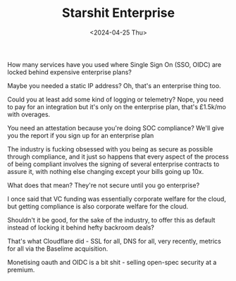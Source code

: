 #+TITLE: Starshit Enterprise
#+DATE: <2024-04-25 Thu>
#+CATEGORY: programming

How many services have you used where Single Sign On (SSO, OIDC) are locked behind expensive enterprise plans?

Maybe you needed a static IP address? Oh, that's an enterprise thing too.

Could you at least add some kind of logging or telemetry? Nope, you need to pay for an integration but it's only on the enterprise plan, that's £1.5k/mo with overages.

You need an attestation because you're doing SOC compliance? We'll give you the report if you sign up for an enterprise plan

The industry is fucking obsessed with you being as secure as possible through compliance, and it just so happens that every aspect of the process of being compliant involves the signing of several enterprise contracts to assure it, with nothing else changing except your bills going up 10x.

What does that mean? They're not secure until you go enterprise?

I once said that VC funding was essentially corporate welfare for the cloud, but getting compliance is also corporate welfare for the cloud.

Shouldn't it be good, for the sake of the industry, to offer this as default instead of locking it behind hefty backroom deals?

That's what Cloudflare did - SSL for all, DNS for all, very recently, metrics for all via the Baselime acquisition.

Monetising oauth and OIDC is a bit shit - selling open-spec security at a premium.
